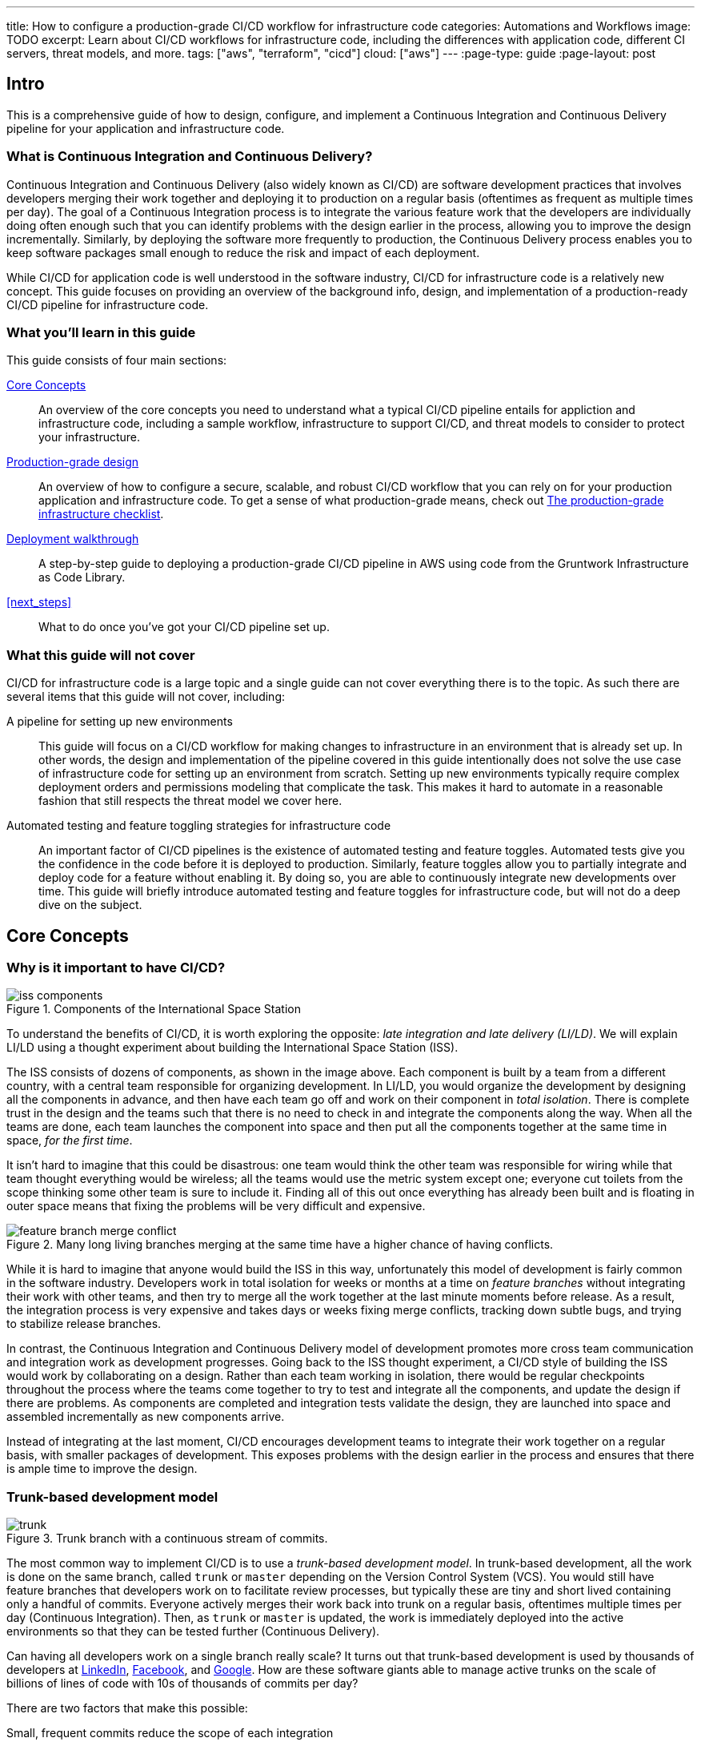 ---
title: How to configure a production-grade CI/CD workflow for infrastructure code
categories: Automations and Workflows
image: TODO
excerpt: Learn about CI/CD workflows for infrastructure code, including the differences with application code, different CI servers, threat models, and more.
tags: ["aws", "terraform", "cicd"]
cloud: ["aws"]
---
:page-type: guide
:page-layout: post

:toc:
:toc-placement!:

// GitHub specific settings. See https://gist.github.com/dcode/0cfbf2699a1fe9b46ff04c41721dda74 for details.
ifdef::env-github[]
:tip-caption: :bulb:
:note-caption: :information_source:
:important-caption: :heavy_exclamation_mark:
:caution-caption: :fire:
:warning-caption: :warning:
toc::[]
endif::[]

== Intro

This is a comprehensive guide of how to design, configure, and implement a Continuous Integration and
Continuous Delivery pipeline for your application and infrastructure code.

=== What is Continuous Integration and Continuous Delivery?

Continuous Integration and Continuous Delivery (also widely known as CI/CD) are software development practices that
involves developers merging their work together and deploying it to production on a regular basis (oftentimes as
frequent as multiple times per day). The goal of a Continuous Integration process is to integrate the various feature
work that the developers are individually doing often enough such that you can identify problems with the design earlier
in the process, allowing you to improve the design incrementally. Similarly, by deploying the software more frequently
to production, the Continuous Delivery process enables you to keep software packages small enough to reduce the risk and
impact of each deployment.

While CI/CD for application code is well understood in the software industry, CI/CD for infrastructure code is a
relatively new concept. This guide focuses on providing an overview of the background info, design, and implementation
of a production-ready CI/CD pipeline for infrastructure code.


=== What you'll learn in this guide

This guide consists of four main sections:

<<core_concepts>>::
  An overview of the core concepts you need to understand what a typical CI/CD pipeline entails for appliction and
  infrastructure code, including a sample workflow, infrastructure to support CI/CD, and threat models to consider to
  protect your infrastructure.

<<production_grade_design>>::
  An overview of how to configure a secure, scalable, and robust CI/CD workflow that you can rely on for your
  production application and infrastructure code. To get a sense of what production-grade means, check out
  link:/guides/foundations/how-to-use-gruntwork-infrastructure-as-code-library#production_grade_infra_checklist[The production-grade infrastructure checklist].

<<deployment_walkthrough>>::
  A step-by-step guide to deploying a production-grade CI/CD pipeline in AWS using code from the Gruntwork
  Infrastructure as Code Library.

<<next_steps>>::
  What to do once you've got your CI/CD pipeline set up.


=== What this guide will not cover

CI/CD for infrastructure code is a large topic and a single guide can not cover everything there is to the topic. As
such there are several items that this guide will not cover, including:

A pipeline for setting up new environments::
  This guide will focus on a CI/CD workflow for making changes to infrastructure in an environment that is already set
  up. In other words, the design and implementation of the pipeline covered in this guide intentionally does not solve
  the use case of infrastructure code for setting up an environment from scratch. Setting up new environments typically
  require complex deployment orders and permissions modeling that complicate the task. This makes it hard to automate in
  a reasonable fashion that still respects the threat model we cover here.

Automated testing and feature toggling strategies for infrastructure code::
  An important factor of CI/CD pipelines is the existence of automated testing and feature toggles. Automated tests give
  you the confidence in the code before it is deployed to production. Similarly, feature toggles allow you to partially
  integrate and deploy code for a feature without enabling it. By doing so, you are able to continuously integrate
  new developments over time. This guide will briefly introduce automated testing and feature toggles for
  infrastructure code, but will not do a deep dive on the subject.


[[core_concepts]]
== Core Concepts

[[why_is_it_important_to_have_cicd]]
=== Why is it important to have CI/CD?

.Components of the International Space Station
image::/assets/img/guides/infrastructure-cicd-pipeline/iss-components.png[]

To understand the benefits of CI/CD, it is worth exploring the opposite: _late integration and late delivery (LI/LD)_.
We will explain LI/LD using a thought experiment about building the International Space Station (ISS).

The ISS consists of dozens of components, as shown in the image above. Each component is built by a team from a
different country, with a central team responsible for organizing development. In LI/LD,
you would organize the development by designing all the components in advance, and then have each team go
off and work on their component in _total isolation_. There is complete trust in the design and the teams such that
there is no need to check in and integrate the components along the way. When all the teams are done, each team launches
the component into space and then put all the components together at the same time in space, _for the first time_.

It isn't hard to imagine that this could be disastrous: one team would think the other team was responsible for wiring
while that team thought everything would be wireless; all the teams would use the metric system except one; everyone cut
toilets from the scope thinking some other team is sure to include it. Finding all of this out once everything has
already been built and is floating in outer space means that fixing the problems will be very difficult and expensive.

.Many long living branches merging at the same time have a higher chance of having conflicts.
image::/assets/img/guides/infrastructure-cicd-pipeline/feature-branch-merge-conflict.png[]

While it is hard to imagine that anyone would build the ISS in this way, unfortunately this model of development is
fairly common in the software industry. Developers work in total isolation for weeks or months at a time on _feature
branches_ without integrating their work with other teams, and then try to merge all the work together at the last
minute moments before release. As a result, the integration process is very expensive and takes days or weeks fixing merge
conflicts, tracking down subtle bugs, and trying to stabilize release branches.

In contrast, the Continuous Integration and Continuous Delivery model of development promotes more cross team
communication and integration work as development progresses. Going back to the ISS thought experiment, a CI/CD style of
building the ISS would work by collaborating on a design. Rather than each team working in isolation, there
would be regular checkpoints throughout the process where the teams come together to try to test and integrate all the
components, and update the design if there are problems. As components are completed and integration tests validate the
design, they are launched into space and assembled incrementally as new components arrive.

Instead of integrating at the last moment, CI/CD encourages development teams to integrate their work together on a
regular basis, with smaller packages of development. This exposes problems with the design earlier in the process and
ensures that there is ample time to improve the design.


[[trunk_based_development_model]]
=== Trunk-based development model

.Trunk branch with a continuous stream of commits.
image::/assets/img/guides/infrastructure-cicd-pipeline/trunk.png[]

The most common way to implement CI/CD is to use a _trunk-based development model_. In trunk-based development, all the
work is done on the same branch, called `trunk` or `master` depending on the Version Control System (VCS). You would
still have feature branches that developers work on to facilitate review processes, but typically these are tiny and
short lived containing only a handful of commits. Everyone actively merges their work back into trunk on a regular
basis, oftentimes multiple times per day (Continuous Integration). Then, as `trunk` or `master` is updated, the work is
immediately deployed into the active environments so that they can be tested further (Continuous Delivery).

Can having all developers work on a single branch really scale? It turns out that trunk-based development is used by
thousands of developers at https://www.wired.com/2013/04/linkedin-software-revolution/[LinkedIn],
https://paulhammant.com/2013/03/13/facebook-tbd-take-2/[Facebook], and
https://www.youtube.com/watch?v=W71BTkUbdqE[Google]. How are these software giants able to manage active trunks on the
scale of billions of lines of code with 10s of thousands of commits per day?

There are two factors that make this possible:

Small, frequent commits reduce the scope of each integration::
  It turns out that if you integrating small amounts of code on a regular basis, the number of conflicts that arise is
  also fairly small. Instead of having big, monolithic merge conflicts, each conflict that arises will be in a tiny
  portion of the work being integrated. In fact, these conflicts can be viewed as helpful as it is a sign that there is
  a design flaw. These integration challenges are part and parcel to distributed software development projects. You'll have to deal with conflicts no matter what, and it is going
  to be easier to deal with conflicts that arise from one or two days of work than with conflicts that represents months
  of work.

Automated testing::
  When frequent development happens on `trunk`/`master`, naturally it can make the branch unstable. A broken
  `trunk`/`master` is something you want to avoid at all costs in trunk-based development as it could block all
  development. To prevent this, it is important to have a self-testing build with a solid automated testing suite. A
  self-testing build is a fully automated build process that is triggered on any work being committed to the repository.
  The associated test suite should be complete enough that when they pass, you can be confident the code is stable.
  Typically code is only merged into the trunk when the self-testing build passes.


[[sample_cicd_workflows]]
=== Sample CI/CD workflows

Now that we have gone over what, why, and how CI/CD works, let's take a look at a more concrete example walking through
the workflow with application code, and then with infrastructure code.

- <<cicd_for_application_code>>
- <<cicd_for_infrastructure_code>>

[[cicd_for_application_code]]
==== CI/CD for application code

Before diving into what a CI/CD workflow for infrastructure code might look like, let's first start by going over a
typical workflow of taking application code (e.g, a Ruby on Rails or Java/Spring app) from development to production.
CI/CD workflows for application code are reasonably well understood in the DevOps industry, so you may be
familiar with parts of it.

For the purposes of illustrating this workflow, we will assume the following:

- The application code lives in version control.
- We are using a trunk-based development model.
- The application has already been in development for a while and there is a version running in production.

The following list covers the steps of a typical CI/CD workflow for application code. You can refer to the section
https://blog.gruntwork.io/how-to-use-terraform-as-a-team-251bc1104973#1bff[A workflow for deploying application code]
from our blog post **How to use Terraform as a team** for more details.

Clone a copy of the source code and create a new branch::
  Since the code lives in version control, you want to ensure that a version of the code exists locally so that you can
  start to make changes. As such typically the first step in making changes to the code base is to make a local clone of
  the repository. It is also important to start by making a new branch of the code so that it can be pushed back to the
  repository without worrying about breaking the main line of code (trunk) that everyone is working off of.

Run the code locally::
  Once you have a local copy, it's a good practice to sanity check the local copy before making any changes
  to it. You want to ensure that you are starting from a clean slate to avoid conflicting an existing bug that breaks
  the code with something that you introduced during development. If any issues have slipped through the cracks and were
  merged to master, you want to know those before starting on your implementation.

Make code changes::
  Now that you have a working local copy, you can start to make changes to the code. This process is done iteratively,
  while checking for validity of the changes along the way with manual or automated testing. Since all the testing is
  local, the feedback cycle for development should be short. That is, you should be getting immediate feedback whether
  or not the code changes work as you iterate.

Submit changes for review::
  Once the code implementation is done and the testing passes, the next step is to submit it for review. Not everything
  can be checked through automated testing (e.g general code design and readability, or potential performance issues on
  larger data sets), and since the cost of broken code making it into trunk is high in continuous integration (as it can
  stop development for the entire team), most workflows include a code review process to minimize the chances of
  breakage during integration.

Run automated tests::
  To help with code review, you should also set up a CI server (such as Jenkins or CircleCI) with commit hooks that
  automatically trigger automated testing of any branch that is submitted for review. Running the automated
  tests in this fashion not only ensures that the code passes all the tests, but also verifies that it runs on multiple
  platforms and not just on the developer's local workstation.

Merge and release::
  Once the code passes automated checks and goes through the review process, it is ready to be integrated into the
  trunk. At this point, you have done the best you could to ensure the code won't break the current trunk and additional
  checks are likely to hit diminishing returns. Once you merge the code into trunk, you will also want to generate a
  release artifact that can be deployed. Depending on how the code is packaged and deployed, this could be anything from
  a new Docker image, a new virtual machine image, a `.jar` file, or `.tar` source archive. Typically the packaging process is
  automated by a CI server in reaction to a new git tag.

Deploy::
  Continuous deployment (CD) is the final stage of the CI/CD workflow. There are a number
  of deployment strategies you can take to safely roll out the changes (e.g canary, blue/green, rolling, etc), but
  almost all pipelines have a concept of promoting arifacts across environments. That is, you want to deploy the release
  artifact to a pre-production environment first, do some automated and/or manual checks, before moving on to deploying
  the artifact to production. Importantly, this should happen automatically. That is, deployments
  to pre-production and automated testing against the pre-production environment should happen when the release tag and
  artifact is created. The only manual step you might have in the process is to hold for approval before promoting the
  artifact to production, depending on how confident you are in your automated tests.


One thing to note here is that this process typically happens in short cycles. You want to set up your cycle and servers
so that all the steps in this process can happen multiple times per day. A key factor of continuous integration is to
keep the code packages small so that you are integrating small change sets to avoid an expensive and painful integration
process.

Also note the amount of automated testing throughout the entire process. These testing cycles are put in place to ensure
that you can have confidence in the code you implemented for merging into trunk. The last thing you want is to merge and
integrate a change that breaks the main branch such that all development comes to a halt. Automated testing allows you
to run thousands of various checks in a short amount of time.

These factors are important to consider when taking a look at CI/CD for infrastructure code, where you can't have local
environments.


[[cicd_for_infrastructure_code]]
=== CI/CD for infrastructure code

Now let's take a look at what the workflow for infrastructure code (Terraform, Ansible, Chef, Puppet, Packer, Docker,
etc) might look like. Since infrastructure code is software just like application code, ideally we would want to use the
similar, or even the same pipeline. However, there are important differences with infrastructure code that makes it
difficult to use the exact same pipeline as application code:

- *There is no rollback in infrastructure code*. With application code, oftentimes you will be able to roll back to a
  previous change to undo any bugs you might have introduced. With infrastructure code, a bug might destroy your entire
  database with no undo. This means that deploying infrastructure code requires a lot more care than application code.

- *The existence of out-of-band changes and conflicts stemming from it*. With application code, it is much harder to make
  out-of-band changes than with infrastructure code. You have login to a server, manually update the code, rebuild the
  code, and restart the services. It is probably going to be much easier for the developer to rely on the process to
  make these changes as a lot of the tedious steps (such as building the code) is automated. On the other hand, with
  infrastructure code, you can easily make changes to the infrastructure through the UI. For instance, you can add, modify, or delete
  infrastructure with a few clicks in the AWS UI. The problem with out-of-band changes is that it cause configuration
  drift and leads to complicated bugs.

- *There is only one environment for the code*. Unlike with application code where you can easily have many copies of the
  code running at the same time, having duplicate environments of infrastructure code is very expensive. It is expensive
  as is having additional copies of your infrastructure for dev, stage, and prod, imagine having three copies of that
  triplet for infrastructure (e.g `infra-dev-dev`, `infra-dev-stage`, `infra-dev-prod` and so on). This not only makes
  testing the infrastructure code hard, but also limits branching strategies: you don't want any long lived branches,
  and you don't want to deploy any infrastructure from feature branches to avoid state conflicts.

With these differences in mind, let's discuss what the workflow for infrastructure code looks like.

[[repository_organization]]
==== Repository organization

Just like with application code, it is important to use version control for infrastructure code. Version control is
critical for being able to track changes and implementing review processes for your code. However, unlike with
application code, you will typically want at least two separate version control repositories for your infrastructure
code: one for infrastructure modules (typically called `infrastructure-modules` or just `modules`), and one for your live
environment configuration (typically called `infrastructure-live` or just `live`).

modules::
  This repository should contain reusable infrastructure code to deploy common components of your infrastructure. Think
  of this repo as the "blueprints" that define the way your company configures infrastructure. For example, you might
  define an infrastructure module for deploying RDS databases.

live::
  This repository should contain the live configuration of your infrastructure for each of your environments. If
  `modules` contain "blueprints" then this repo contain the "houses" that were built using the "blueprints." For
  example, you might define an environment that contains multiple RDS databases, each configured with different
  parameter options (e.g name, server size, disk configuration, etc).

Since the nature of the release artifacts for the two repositories are different, naturally the CI/CD pipeline for the
repositories will also be different.

For `modules`, artifacts will be versioned, immutable snapshots of the code that you can consume in the `live`
configuration. The versioned artifacts ensure that you get a known configuration that won't change overtime (unless you
request a different version). This helps facilitate consistent roll out of the particular infrastructure component
across multiple environments.

In contrast, for `live`, there is generally no release artifact. Instead, you would apply the code to the cloud to mark
a "release." Unlike with `modules`, the `live` code is a reflection of the actual infrastructure that is deployed. As
such, it is important that the code is regularly applied so that it closely matches reality. We call this _The Golden
Rule of Terraform_:

  The master branch of the live repository should be a 1:1 representation of what's actually deployed in production.

Let's break this sentence down, starting at the end and working our way back:

"... what's actually deployed"::
  The only way to ensure that the infrastructure code in the `live` repository is an up-to-date representation of what's
  actually deployed is to never make out-of-bound changes. As discussed in the previous section, out-of-bound changes
  are sources of subtle bugs and undesirable actions in infrastructure code. If you get into a habit of making
  out-of-bound changes, your infrastructure code will constantly need to make large amounts of changes to resolve the
  configuration drift. This not only voids many of the benefits of managing your infrastructure as code (e.g
  reproducibility), it can also be a source of distrust in the code base. Note that the flip side is true as well: you
  want to ensure that the code is continuously applied so that the code doesn't move too far ahead of the existing
  infrastructure.

"... a 1:1 representation ..."::
  Keeping track of the infrastructure that has been deployed is a critical part of Site Reliability Engineering. If you
  are not aware of all the environments that have been deployed, it is not only hard to make sense of any of the
  monitoring alarms and metrics, it can also be a source of frustration when you need to debug an issue. Ensuring that
  all the configuration for the environments are captured as code and live in your `live` repository provides an easy
  and obvious way to know what has been deployed and the exact configuration in which the deployment happened. This not
  only means avoiding out-of-bound changes, but also avoiding tooling where the configurations reside outside the live
  codebase (e.g using Terraform workspaces).

"The master branch ..."::
  You should only deploy your infrastructure from a single branch. This relates to the challenge of being able to only
  have a single environment for the code. Since you can't have multiple deployed environments of the code, it becomes
  hard to manage the shared infrastructure state across multiple copies of the code. This is most obvious with
  Terraform and it's state tracking. Given the cost of spinning up multiple copies of your entire infrastructure, you
  are typically forced to only maintain a single environment for your infrastructure code that everyone shares. This
  means that applying the infrastructure from separate branches is the same as making out-of-band changes, because the
  view is not unified. That is, terraform can only get the full view of the infrastructure if it merges all the changes
  from the active branch together. In this fragmented view, there is a high likelihood that applying the infrastructure
  in one branch can undo (as in, delete the infrastructure) the work of another branch because the configuration doesn't
  include it. To avoid this, you need to have a single source of truth that is consistent. In trunk-based development,
  that is the `master` branch.

With these two repository structures in mind, let's take a look at what the CI/CD workflow looks like for each.

- <<cicd_for_infrastructure_modules>>
- <<cicd_for_live_infrastructure>>

[[cicd_for_infrastructure_modules]]
==== CI/CD for infrastructure modules

The CI/CD process for infrastructure modules closely aligns with that of application code. Since infrastructure modules do
not track live infrastructure, you can deploy a sandbox environment containing just the components that are being
developed for testing purposes. Additionally, you can release the code without rolling it out to the different
environments. Since each release is immutable, you can guarantee that if an environment is pointing to one version of
the code, it will still get the same code even after new versions are released. This allows you to roll out the module
changes in stages across your dev, stage, and prod application environments. This makes it considerably easy to design
and implement automated testing around it, as well as continuously deploy the code in a safe manner.

Given that, let's look at the stages in detail:

Clone a copy of the source code and create a new branch::
  Just like with application code, you will want to make sure you do your work in a different branch to trunk to keep
  the trunk stable.

Run the code locally::
  Unlike with application code, you can't have a local environment for your infrastructure code, even at the module
  level. For example, you can't deploy an AWS Auto Scaling Group to your laptop. This means that running a local
  environment in total isolation is not feasible. Looking at the plan is also insufficient as the local plan does not
  capture all the constraints of the AWS API (e.g maximum number of characters for an ECS service namme). The only way
  to fully test Terraform code is to actually deploy real infrastructure against a real AWS account. This is typically
  done in a sandbox AWS account where infrastructure developers have full permissions to freely spin up new
  environments of the infrastructure component. By having each developer spin up their own test infrastructure using the
  module, you can ensure that the developers won't conflict with each other when testing their code.

Make code changes::
  Once you have a test environment, you can iterate on your changes by continuously applying the code to the test
  environment. Just like with application code, you will want to make the changes by checking for validity with manual
  or automated testing. Automated testing is more complicated with infrastructure code as you need to deploy real
  infrastructure. Refer to the <<infrastructure_automated_testing>> section to learn more about various testing
  strategies for infrastructure code.

Submit changes for review::
  Just like with application code, a code review process can help to prevent bugs and design issues before changes make their way into trunk. This
  is even more important with infrastructure code where the amount of testing you can do is limited.

Run automated tests::
  To the extent that it is possible, you should design and write automated tests that you can run on your infrastructure
  code, and you should hook up your repository to a CI server so that the automated tests run on every commit. At the
  bare minimum, you should be running some form of linting (a la https://github.com/terraform-linters/tflint/[tflint]) and/or static analysis on the infrastructure code. If the platform supports
  it, you should also do a dry run of the infrastructure code (e.g `terraform plan`). While they are more useful with
  live infrastructure, typically you can use the `plan` for infrastructure modules to do quick sanity checks of your
  looping or conditional logic. That is, you can check if terraform will plan to create the exact number of resources
  that you requested through the inputs. However, the best case scenario is to have a suite of automated tests that will
  deploy the infrastructure, validate it, and destroy it at the end using a tool such as
  https://github.com/gruntwork-io/terratest[Terratest]. Refer to the <<infrastructure_automated_testing>> section to
  learn more about various testing strategies for infrastructure code.

Merge and release::
  After the code has been reviewed and the automated checks pass, you can merge the code into trunk and be prepared for
  release. For infrastructure modules, releasing the code only involves tagging the specific version of the code with a
  human friendly name (e.g https://semver.org[semantic versioning]). With application code, you might have to package
  the code into a release artifact (e.g `.jar` file, Docker container, virtual machine image, etc) but with
  infrastructure code, they are usually pulled directly from the repository at runtime. In this case, the specific tag
  of the source code is the immutable, versioned artifact that will be deployed.

Deploy::
  Once the infrastructure module is released, you will want to deploy the code to your environments. With application
  code, you might immediately deploy the artifact. However, with infrastructure code, you will want to stage the
  releases and roll out in a more controlled fashion. Since you have limited capabilities of automate testing, and with
  no ability to roll back and with deep consequences for bugs in the infrastructure code, it is important to have a few
  more checks in the deployment process. As such, typically the CI/CD workflow for infrastructure modules stop short of
  deploying it to the live environment, and instead you have a separate CI/CD workflow that is triggered by manually
  updating the code in the live environment, which we will cover in the next section.


In summary, here are the key differences with infrastructure modules when compared to application code:

- Infrastructure code doesn't have a local environment. You need to deploy real infrastructure even to manually test the
  code. This requires more coordination to avoid developers stepping on each others' toes.

- The amount of automated testing you can do with infrastructure code is limited. It is very rare to have enough testing
  to build enough confidence to automatically deploy your infrastructure code, although you can get close with
  deployment testing in sandbox environments.

- There are no release artifacts to bundle or build with infrastructure modules.

- Deploying infrastructure modules involves updating the code in the `live` repository, and is typically a completely
  separate workflow.


Given the relative similarity to CI/CD for application code, you can apply all the patterns from application code to
infrastructure modules. The rest of this guide will focus on CI/CD for live infrastructure.

[[cicd_for_live_infrastructure]]
==== CI/CD for live infrastructure

With the infrastructure modules pipeline, you get a CI/CD workflow that ends with immutable, versioned artifacts of well
tested infrastructure modules to deploy individual components. However, unless you are building an Infrastructure as
Code library that is consumed by other teams (e.g like Gruntwork), the modules have to be deployed and rolled out to
your live infrastructure. This is done by making changes to the `live` repo and deploying those changes with the
specific IaC tool (e.g `terraform apply`).

However, since the `live` repo tracks live infrastructure environments, the CI/CD pipeline typically looks vastly
different from what you had with application code and infrastructure modules, although the basic flow of steps is the
same. Here is what it might look like:

Clone a copy of the source code and create a new branch::
  Since we are still using a trunk-based model even for the `live` repo, there is no difference in the branching
  strategy. You should still cut a development branch where you make the live configuration changes.

Run the code locally::
  This is where there is a major difference between the live infrastructure repo and the infrastructure modules repo.
  With the infrastructure modules, you were typically working with infrastructure code to deploy a component in
  isolation. This means that you could deploy that infrastructure in an isolated sandbox environment, provided that all
  the dependencies were deployed together with it. However, with the live infrastructure config, the code reflects and
  represents the live infrastructure (remember the _Golden Rule of Terraform_). This means that the only way to run the
  code is either a dry run (`terraform plan`) or to deploy it (`terraform apply`). With that said, a good sanity check
  of the live config is to do a dry run on the cleanly checked out code to verify that the configuration hasn't drifted.
  By starting from a clean slate where there is no planned changes from the current infrastructure code, it makes it
  easier to review and test your changes by focusing only on the planned changes coming out of your updated code.

Make code changes::
  Once you verify that you are starting off of a clean slate, you can start to make changes to the live configuration.
  With the other two kinds of code we covered, the code changes happened in an iterative fashion with frequent testing
  to validate the changes. You can do a similar kind of workflow here, although you will be limited to the basic sanity
  checks offered by static analysis and the dry run. While this vastly limits the amount of testing you can do with the
  configuration, the changes you need to make to the live config are typically minimal (unless you are deploying a
  completely new environment). Oftentimes the changes involved are version bumps of the underlying infrastructure
  modules. Since all the testing and developmental hard work has already been done in the infrastructure modules, most
  of the time there isn't much need for iteration, other than to possibly go back to the infrastructure modules to fix a
  bug you found in the `plan`.

Dev before Stage before Prod::
  This isn't a step in the CI/CD pipeline, but you will want to fully roll out your changes to your preproduction
  environments (dev and stage) before rolling out to prod. You will want to avoid updating all your environments at
  once. You can only test the changes by applying to an existing, live environment, and you would not want to be testing
  new code on production for the first time. Always make your changes and roll out to your preproduction environments in
  full before making the changes  to stage and prod. This might mean repeating the whole process from step 1 three
  times. While tedious, in practice you will move a lot faster as you will very rarely encounter issues by the time the
  code makes it to production.

Submit changes for review::
  Once all the configuration changes have been made and you have sanity checked the plan, you will want to submit the
  code for review. Reviewing the live infrastructure config is no different than reviewing infrastructure code or
  application code. However, there is more weight and importance in the review process here as merging this code will
  update the live infrastructure.

Run plan automatically::
  As mentioned above, there is very little automated testing you can do with the live config. As such, the only form of
  automation you can add to the review process is to do a dry run of the infrastructure and make it available so that
  the reviewer can take a look.

Merge and deploy::
  Once the code has been reviewed and the plan makes sense, it is time to merge and deploy the change. Given the _Golden
  Rule of Terraform_, where the master should be a 1:1 representation of what is actually deployed, the live
  configuration typically does not have a release process. That is, typically you do not cut a release and artifact the
  code. Instead, you design the CI/CD workflow so that on merge to master the code is immediately scheduled for
  deployment. However, just like with any other code, you can introduce subtle integration bugs in the merge process.
  Just looking at the plan from the feature branch PR is not sufficient to automatically run deploy the configuration
  after merging the code since there is no guarantee that the exact same plan will be produced after the code has merged
  into trunk. This is because other changes not available on your feature branch may have been made in the meantime,
  causing both the infrastructure and code to change. Therefore it is always important to rerun the plan before
  deploying the infrastructure, and having an approval process baked into the CD pipeline itself. That is, your
  automated pipeline should:

    1. Do a dry run (`terraform plan`) from the updated trunk.
    1. Notify that a deployment is scheduled and a plan is available for review.
    1. Wait for manual approval.
    1. Deploy the code only after it has been reviewed for correctness.

In summary, here are the key differences with live infrastructure configurations and the other two kinds of code we have
discussed:

- There is almost no form of automated testing you can implement in the predeployment stage. The only thing you can do
  is perform a dry run and review the plan.

- Similarly, there is no alternative environment where you can test the code manually during development; not even a
  sandbox environment.

- There are no release artifacts or tag with the live code. Everything is deployed immediately after reaching trunk.

Now that we have an idea of what CI/CD pipelines look like, let's take a step back and define a threat model for CI/CD.
This threat model will help us ensure that we implement the necessary security controls in these CI/CD pipelines so that
we cover the common types of attack vectors for this type of workflow.


[[threat_model_of_cicd]]
=== Threat model of CI/CD

To implement a CI/CD pipeline for infrastructure code, it is required that the ultimate entity or system running the
infrastructure code has the permissions to deploy the infrastructure defined by code. Unfortunately, to support
arbitrary CI/CD workflows, it is necessary to grant wide ranging permissions to the target environment. As such, it is
important to consider ways to mitigate potential attacks against the various systems involved in the pipeline to avoid
attackers gaining access to deploy targets, which could be catastrophic in the case of a breach of the production
environment.

Here we define our threat model to explicitly cover what attacks are taken into consideration in the design, as well as
what attacks are __not__ considered. The goal of the threat model is to be realistic about the threats that are
addressable with the tools available. By explicitly focusing attention on more likely and realistic threats, we can
avoid overengineering and compromising the usability of the solution against threats that are unlikely to exist (e.g
a 5 person startup with 100 end users is unlikely to be the subject of a targeted attack by a government agency).

In this design, the following threat assumptions are made:

- Attackers' goals are to gain access to an environment that they do not already have access to. Access to an
  environment includes but is not limited to:
    - The ability to read secrets that grant access to potentially sensitive data (e.g the database in prod
      environment).
    - Full access over all resources to cause damage to the business (e.g ability to delete the database and all its
      backups in prod).

- Attackers can originate from both external and internal sources (in relation to the organization).
- External attacks are limited to those that can get full access to a CI environment, but not the underlying source
  code. Note that __any__ CI/CD solution can likely be compromised if an attacker has access to your source code.
- Internal attackers are limited to those with restricted access to the environments. This means that the threat model
  does not consider highly trusted insiders who abuse their privileges with malicious intent.
  internal ops admin with full access to the prod environment). However, an internal attacker with permissions in the
  dev environment trying to elevate their access to the prod environment is considered.
- Similarly, internal attackers are limited to those with restricted access in the CI environment and git repository. A
  threat where the internal attackers can bypass admin approval in a CI pipeline or can force push deployment branches
  is not considered.
- Internal attackers can have (limited) access to the CI environment and the underlying code of the infrastructure (e.g
  the git repository).

With this threat model in mind, let's take a look at the different CI/CD platforms.


[[cicd_platforms]]
=== CI/CD platforms

Over the years as practices for CI/CD for application code developed many platforms emerged to support CI/CD workflows
triggered from source control. Here we will list out a few of the major CI/CD platforms that exist to support these
workflows. Note that this isn't an exhaustive list, or an endorsement of the platforms that are listed here. The goal of
this section is to give a few examples of existing platforms and solutions, and cover the trade offs that you should
consider when selecting a platform to implement your workflow on. The production grade design that we cover in the guide
is compatible with almost any generic CI/CD platform that you select, but is an alternative to the specialized platforms
for infrastructure code.

In general, CI/CD platforms fit one of two categories: self-hosted or SaaS. Self-hosted CI/CD platforms are designed as
infrastructure that you run in your data center and cloud for managing the infrastructure in your account, while Saas
CI/CD platforms are hosted by the vendor that provides the platform. In most cases, SaaS platforms are preferred to
self-hosted platforms to avoid the overhead of maintaining additional infrastructure to enable developer workflows,
which not only cost money but also time from your operations team to maintain the infrastructure with patches, upgrades,
uptime, etc. However, in certain fields with strict compliance requirements it is unavoidable to have self-hosted CI/CD
platforms due to the threat model and the amount of permissions that are granted to the platform to ensure the software
can be deployed. These fields manage sensitive data that make it hard to entrust third party platforms that are publicly
accessible with the "keys to the kingdom" that hold that data.

Additionally, CI/CD platforms can be further divided into generic platforms for any code, and specialized platforms for
application code or infrastructure code. Depending on your use case, it may be desirable to use a specialized platform
that accelerates the implementation of specific workflows as opposed to configuring a generic platform.

Here are a few examples of well known platforms, the general category that they fit in, major features that the platform
provides, as well as how they mitigate the threat model that we cover:

https://jenkins.io/[Jenkins] (self-hosted, generic)::
  One of the oldest CI/CD platforms, with its history going as far back as 2005 (when it was previously called
  _Hudson_). Jenkins is a popular and generic platform that can be configured to support almost any kind of CI/CD, with
  a wide range of plugins that enhance the experience. However, given the role that it plays in organizations, combined
  with its nature of being a popular, open source platform, it is the target of frequent attacks and vulnerabilities.
  Most vulnerabilities are mitigated by locking down the platform so that it is only internally accessible within a
  corporate network over VPN, as well as by keeping the server, the Jenkins software, and the Jenkins plugins frequently patched. This does mean that you shouldn't
  expose the server externally to implement webhook based workflows, but rather rely on polling to detect changes.
  Jenkins also provides a wide range of fine-grained permissions in its user model that allows you to lock down the
  actions that your internal users can take.

https://circleci.com/[CircleCI] (Saas, generic)::
  CircleCI is a generic SaaS CI/CD platform that is more optimized for application based CI/CD workflows than
  infrastructure CI/CD, although it can be configured to implement infrastructure CI/CD workflows. The strength of
  CircleCI lies in the simplicity of its infrastructure. Being a fully managed Saas platform with first class support
  for a wide range of platforms, it is fairly easy to get up and running on the platform in a matter of minutes.
  However, the downside is that you must be comfortable with using a Saas platform for your CI/CD workflows and having
  it hold your secrets that provide access to your infrastructure. Note that CircleCI employs a respectable security
  model, having passed numerous compliance audits including FedRAMP. They provide a wide variety of features to mitigate
  potential threats, including runtime environment isolation, restricted contexts for finer grained permissions
  modeling, and audit logging to continuously monitor access.

https://about.gitlab.com/[GitLab] (self-hosted and Saas, generic)::
  GitLab is an all comprehensive platform that supports both a self-hosted mode (enterprise) or Saas platform. Since
  GitLab also provides hosting for git repositories, it creates a tight integration between the git workflows and the
  CI/CD workflows that you can implement on the platform. Although GitLab is a generic CI/CD platform that can be
  configured to run any workflow, GitLab also provides specialized workflows for popular infrastructure platforms like
  Kubernetes. Some of its continuous deployment features include first class support for feature toggles, canary
  deployments, and building docker images. While the Saas platform is subject to external attacks, GitLab employs a
  respectable security model with end to end encryption, frequent testing, and compliance audits, in addition to being
  an open source and open core platform that allows for wider inspection and review of its practices. For those that can
  not rely on the Saas platform for CI/CD, you can always run GitLab EE in your own data center.

https://www.runatlantis.io/[Atlantis] (self-hosted, specialized)::
  Atlantis is an open source tool optimized for git based Terraform workflows, with additional support for Terragrunt.
  At its core, the platform will automatically run `terraform plan` on commits and annotate any open Pull Requests with
  the `plan` output. This `plan` is stored in plan file format so that when upon merge, the exact plan is applied using
  `terraform apply`. Note that Atlantis is optimized for this single workflow. That is, it cannot be made to implement
  other workflows, such as building images or running infrastructure tests using terratest. Being a self-hosted
  platform, you can keep your credentials internal to your data center and lock down server level access. However,
  Atlantis requires a public facing endpoint to be available so that it can listen on webhooks from the major VCS
  platforms (GitHub/GitLab/Bitbucket/Azure DevOps). This means that you are relying on the security model of the
  Atlantis platform to ensure that it doesn't accidentally run infrastructure code from unwanted sources with the
  credentials of the platform. To prevent unwanted deployments, you will want to ensure that you are following
  https://www.runatlantis.io/docs/security.html#mitigations[all the security best practices] of the platform.

https://www.hashicorp.com/products/terraform/[Terraform Enterprise and Terraform Cloud] (self-hosted and Saas, specialized)::
  Terraform Cloud (Saas) and Terraform Enterprise (self-hosted) are platforms provided by HashiCorp (the creator of
  Terraform) that are optimized for Terraform workflows. Both services provide a web UI for remotely running `terraform
  plan` and `terraform apply`, and can be integrated with VCS platforms to implement CI/CD workflows that remotely run
  `terraform` in reaction to git. Additionally, Terraform Enterprise in particular provides the ability to manage
  deployment policies and permissions as code. Note that Terraform Cloud and Enterprise are both optimized for running
  `terraform`. That is, they do not support the use of external binaries such as `terragrunt` or `docker`, even when
  called from within `terraform` using a `local-exec` provisioner or external data source. In terms of the threat model,
  Terraform Cloud and Enterprise both implement respectable security practices, including end to end encryption backed
  by HashiCorp Vault, and you have the option to run in your own data center with Terraform Enterprise to lock it down.
  Note that Terraform Enterprise relies on API based integrations with the VCS platforms instead of webhooks, so it is
  not necessary to have a publicly facing service when running in self-hosted mode.


[[production_grade_design]]
== Production-grade design

With all the core concepts out of the way, let's now discuss how to configure a production-grade CI/CD workflow for
infrastructure code, using a platform that looks something like this:

.Architecture of platform for running Terraform/Terragrunt CI/CD workflows.
image::/assets/img/guides/infrastructure-cicd-pipeline/tftg-pipeline-architecture.png[]

.Sequence diagram of running Terraform/Terragrunt CI/CD workflows.
image::/assets/img/guides/infrastructure-cicd-pipeline/tftg-pipeline-sequence-diagram.png[]


[[use_generic_cicd_platforms_as_a_workflow_engine_but_run_infrastructure_deployments_from_within_your_account]]
=== Use generic CI/CD platforms as a workflow engine but run infrastructure deployments from within your account

As we covered in the <<cicd_platforms>> section of the Core Concepts, all CI/CD platforms support some form of
integration with VCS repositories. Additionally, CI/CD platforms are optimized for implementing workflows and pipelines
that react to VCS activities. They all support a way to start executing a pipeline on commits, approval steps in the
pipeline, and a way to report back to the VCS repository by annotating commits with status of a pipeline execution.
With the abundance of CI/CD platforms out there, you are bound to find one that suits your needs. It doesn't matter
which one you use, but be sure to choose one that has enough support for your application code so that you can use the
same platform for both application and infrastructure CI/CD workflows. In addition, we recommend selecting a Saas
based CI/CD platform to avoid the overhead of managing additional infrastructure for the VCS integration and workflow
execution.

However, instead of relying on the CI/CD platform to run infrastructure deployments (e.g calling `terraform apply`), use
a specialized self-hosted deployment platform for running your infrastructure deployments. This can be Terraform
Enterprise if you are only using `terraform`, or Gruntwork's ECS Deploy Runner stack for a more general purpose
platform. In order to support arbitrary infrastructure deployments, it will be inevitable that the system running your
deployments will have de facto admin status to the environments that you are deploying into. As such, it is important
that these systems are locked down. You do not want any third party publicly facing system to hold powerful credentials
to your cloud environments.

This design implements separates out the concerns so that we take full advantage of the strengths of each platform,
while covering the weaknesses: relying on the CI/CD platforms to manage the workflow/pipline, but have it trigger
infrastructure deployments on self-hosted systems that are more locked down. In this model, the CI/CD platforms only
need enough permissions to trigger a deployment, but not necessarily all the permissions required for running a
deployment. Instead, you can have a system that is closed off in your isolated network hold the credentials
necessary to actually run the deployment.


[[use_serverless_platforms_for_infrastructure_deployments]]
=== Use serverless platforms for infrastructure deployments

For running infrastructure deployments, choose a system that makes use of serverless platforms. For example, Gruntwork's
ECS Deploy Runner utilizes ECS Fargate to run the infrastructure code, with AWS Lambda as a frontend to provide a
callable function (driven by the AWS SDK and authorization managed by IAM). By utilizing Fargate and AWS Lambda, we have
a purely serverless architecture where no infrastructure needs to be managed, and IAM credentials are short lived. This
not only helps reduce the overhead of running the system, but it also helps reduce the attack surface (e.g you don't
have to worry about a permanent, externally available server that needs to be constantly patched).


[[use_a_vpc_to_lock_down_infrastructure_deployer]]
=== Use a VPC to lock down infrastructure deployer

Run your infrastructure deployment workloads in a https://aws.amazon.com/vpc/[Virtual Private Cloud (VPC)] to isolate
the workloads in a restricted network topology (see link:/guides/networking/how-to-deploy-production-grade-vpc-aws[How
to deploy a production-grade VPC on AWS] for more information on VPCs). Configure to run all workloads in private
subnets that are not publicly accessible.


[[use_minimal_iam_permissions_for_a_deployment]]
=== Use minimal IAM permissions for a deployment

Avoid having a single system with admin permissions for running a deployment. Instead, deploy specialized versions of
the deployment platforms with varying permissions for handling specific workflows. By separting out the concerns for
each pipeline, you can reduce the blast radius of the damage that can be done with each set of credentials. At a minimum
you should have two versions of the infrastructure deployment system: one for deploying the application code, and which
only has the minimal permissions necessary for deploying that application; and one for deploying infrastructure code,
which has full access to the environments.


[[use_approval_flows]]
=== Use approval flows

It is important that human review is baked into each deployment. As covered in <<cicd_for_infrastructure_code>>, it is
difficult to build an automated test suite that builds enough confidence in your infrastructure code to do the right
thing. This is important, as failed infrastructure deployments could be catastrophic to your business, and there is no
concept of rollback with infrastructure deployment tools. This means that you will almost always want to have some form
of approval workflow for your infrastructure CI/CD pipeline so that you can review what is about to be deployed. Most
generic CI/CD platforms support approval workflows. For example, CircleCI supports
https://circleci.com/docs/2.0/workflows/#holding-a-workflow-for-a-manual-approval[approval steps in its workflow
engine], in addition to https://circleci.com/docs/2.0/contexts/#restricting-a-context[restricted contexts] to limit who
can approve the workflow.


[[lock_down_vcs_systems]]
=== Lock down VCS systems

It is a good practice to define and store the deployment pipeline as code in the same repo that it is used. For example,
you should define the CI/CD deployment pipeline for your infrastructure code in the `modules` and `live` repositories.
However, this means that anyone with access to those repositories are free to modify the pipeline, __even on feature
branches__. This can be exploited to skip any approval process you have defined in the pipeline by creating a new branch
that overwrites the pipeline configuration.

This is not a concern if only admin users had access to the infrastructure code. Typically, however, many operations
teams want contributions to the infrastruture code from developers as well, and having any developer have the ability to
deploy arbitrary infrastructure to production without any review can be undesirable. To mitigate these concerns, you
should lock down your VCS systems:

Only deploy from protected branches::
  In most git hosting platforms, there is a concept of protected branches (see
  https://help.github.com/en/github/administering-a-repository/about-protected-branches[GitHub docs] for example).
  Protected branches allow you to implement policies for controlling what code can be merged in. For most platforms, you
  can protect a branch such that: (a) it can never be force pushed, (b) it can never be merged to or commit to from the
  cli, (c) merges require status checks to pass, (d) merges require approval from N reviewers. By only building CI
  pipelines from protected branches, you can add checks and balances to ensure review of potentially harmful
  infrastructure actions.

Consider a forking based workflow for pull requests::
  When exposing your repository to a wider audience for contribution, you can consider implemmenting a forking based
  workflow. In this model, you only allow your trusted admins to have access to the main infrastructure repo, but anyone
  on the team can read and fork the code. When non-admins want to implement changes, instead of branching from the repo,
  they will fork the repo, implement changes on their fork, and then open a PR from the fork. The advantage of this
  approach is that many CI platforms do not automatically run builds from a fork for security reasons. Instead, admins
  manually trigger a build by pushing the forked branch to an internal branch. While this is an inconvenience to devs as
  you won't automatically see the `plan`, it prevents unwanted access to secrets by modifying the CI pipeline to log
  internal environment variables or show infrastructure secrets using external data sources.


[[summary_of_mitigations]]
=== Summary of mitigations

With this production design in mind, let's take a look at how each of the design decisions address the concerns of the
threat model:

Minimal access to target environments::
  All the infrastructure is deployed from within the accounts using a serverless platform. This means that attackers
  that gain access to the underlying AWS secrets used by the CI environments will at most have the ability to run
  deployments against a predefined set of code. This means that external attackers who do not have access to the source
  code will at most be able to: (a) deploy code that has already been deployed before, (b) see the plan of the
  infrastructure between two points of time. They will not be able to write arbitrary infrastructure code to read DB
  secrets, for example. It is important to note that the IAM policies are set up such that the IAM user for CI only has
  access to trigger predefined events. They do not have access to arbitrarily invoke the ECS task, as that could
  potentially expose arbitrary deployments by modifying the command property (e.g use command to `echo` some
  infrastructure code and run `terraform`).
    - Note that there is still risk of rolling back the existing infrastructure by attempting to deploy a previous
      version. See below for potential ways to mitigate this type of attack.
    - Similarly, this alone does not mitigate threats from internal attackers who have access to the source code, as a
      potential attacker with access to the source code can write arbitrary code to destroy or lookup arbitrary
      infrastructure in the target environment. See below for potential ways to mitigate this type of attack.

Minimal options for deployment::
  The Lambda function exposes a minimal interface for triggering deployments. Attackers will only be able to trigger a
  deployment against a known repo and known git refs (branches, tags, etc). To further limit the scope, the lambda
  function can be restricted to only allow references to repositories that matches a predefined regular expression.
  Terraform Enterprise exposes similar configuration parameters to restrict what deployments can be triggered. This
  prevents attackers from creating an open source repo with malicious code that they subsequently deploy by pointing the
  deploy runner to it.

Restricted refs for `apply`::
  Since many CI systems depend on the pipeline being managed as code in the same repository, internal attackers can
  easily circumvent approval flows by modifying the CI configuration on a test branch. This means that potential
  attackers can run an `apply` to destroy the environment or open backdoors by running infrastructure code from test
  branches without having the code approved. To mitigate this, the Lambda function allows specifying a list of git refs
  (branches, tags, etc) as the source of `apply` and `apply-all`. If you limit the source of `apply` to only protected
  branches (see below), it prevents attackers from having the ability to run `apply` unless it has been reviewed.

CI server does not need access to the source code::
  Since the deployments are being done remotely in separate infrastructure, the actual CI server does not need to clone the
  underlying repository to deploy the infrastructure. This means that you can design your CI pipeline to only have
  access to the webhook events and possibly the change list of files (to know which module to deploy), but not the
  source code itself. This can further decrease the effect of a potential breach of the CI server, as the attacker will
  not have the ability to read or modify the infrastructure code to use the pipeline to their advantage.

These mitigations alone will not prevent all attacks defined in the threat model. For example, an internal
attacker with access to the source code can still do damage to the target environments by merging in code that removes
all the infrastructure resources, thereby destroying all infrastructure when the `apply` command is run. Or, they could
expose secrets by writing infrastructure code that will leak the secrets in the logs via a `local-exec` provisioner.
Note that __any__ CI/CD solution can likely be compromised if an attacker has full access to your source code.

For these types of threats, your best bet is to implement various policies and controls on the source control repository
and build configurations:

<<use_approval_flows>>::
  In addition to providing a moment to pause and inspect the exact infrastructure changes that are about to be deployed,
  approval workflows in the CI server can mitigate attacks such that attackers will need enough privileges on the CI
  server to approve builds in order to actually modify infrastructure. This can mitigate potential attacks where the
  attacker has access to the CI server to trigger arbitrary builds manually (e.g to run a previous job that is deplying
  an older version to roll back the infrastructure), but not enough access to approve the job. Note that this will not
  mitigate potential threats from internal attackers who have enough permissions to approve builds.

<<lock_down_vcs_systems>>::
  As mentioned in the previous section, it is important that you implement various controls on the VCS repositories.
  Once you implement a CI/CD pipeline, access to source code translates to access to your infrastructure environments,
  so you will want to reflect the same kind of security controls you implement on your environments in your VCS
  repositories.

Avoid logging secrets::
  Our threat model assumes that attackers can get access to the CI servers, which means they will have access to the
  deployment logs. This will include detailed outputs from a `terraform plan` or `apply`. While it is impossible to
  prevent terraform from leaking secrets into the state, it is possible to avoid terraform from logging sensitive
  information. Make use of pgp encryption functions or encrypted environment variables / config files (in the case of
  service deployments) to ensure sensitive data does not show up in the plan output. Additionally, tag sensitive outputs
  with the `sensitive` keyword so that terraform will mask the outputs.


[[deployment_walkthrough]]
== Deployment walkthrough

Let’s now walk through the step-by-step process of how to create a production-grade CI/CD pipeline for your
infrastructure code, fully defined and managed as code, using the Gruntwork Infrastructure as Code Library and CircleCI
as the CI server. Although this guide uses CircleCI, the configuration can be adapted with any CI platform.

We will implement the following workflow for `live` infrastructure:

.CI/CD Pipeline for live infrastructure code.
image::/assets/img/guides/infrastructure-cicd-pipeline/cicd-pipeline-live-repo.png[]


[[pre_requisites]]
=== Pre-requisites

This walkthrough has the following pre-requisites:

Gruntwork Infrastructure as Code Library::
  This guide uses code from the https://gruntwork.io/infrastructure-as-code-library/[Gruntwork Infrastructure as Code Library], as it
  implements most of the production-grade design for you out of the box. Make sure to read
  link:/guides/foundations/how-to-use-gruntwork-infrastructure-as-code-library[How to use the Gruntwork Infrastructure as Code Library].
+
IMPORTANT: You must be a [js-subscribe-cta]#Gruntwork subscriber# to access the Gruntwork Infrastructure as Code Library.

Terraform::
  This guide uses https://www.terraform.io/[Terraform] to define and manage all the infrastructure as code. If you're
  not familiar with Terraform, check out https://blog.gruntwork.io/a-comprehensive-guide-to-terraform-b3d32832baca[A
  Comprehensive Guide to Terraform], https://training.gruntwork.io/p/terraform[A Crash Course on Terraform], and
  link:/guides/foundations/how-to-use-gruntwork-infrastructure-as-code-library[How to Use the Gruntwork Infrastructure as Code Library]

CircleCI::
  This guide uses https://circleci.com/[CircleCI] as the CI platform. Although the approach is compatible with any CI
  platform, a basic understanding of the CircleCI configuration will be useful for translating the configuration format
  to other platforms. You can take a look at https://circleci.com/docs/2.0/getting-started/#section=getting-started[the
  official getting started guide] to get a basic understanding of CircleCI and their configuration format.

AWS accounts::
  This guide deploys infrastructure into one or more AWS accounts. Check out the
  link:/guides/foundations/how-to-configure-production-grade-aws-account-structure[Production Grade AWS Account Structure] guide for instructions.
  You will also need to be able to authenticate to these accounts on the CLI: check out
  https://blog.gruntwork.io/a-comprehensive-guide-to-authenticating-to-aws-on-the-command-line-63656a686799[A Comprehensive Guide to Authenticating to AWS on the Command Line]
  for instructions.

Repository structure::
  This guide assumes your infrastructure code is organized in a manner similar to that covered in the
  https://gruntwork.io/guides/foundations/how-to-use-gruntwork-infrastructure-as-code-library/#using_terraform_modules[Using
  Terraform Modules section of the How to Use the Gruntwork Infrastructure as Code Library] guide. This means that you
  should have two repositories for your infrastructure code, `infrastructure-modules` and `infrastructure-live`. Make
  sure that the `infrastructure-live` repository is locked down as recommended in <<lock_down_vcs_systems>>. This guide
  will assume that `master` is the protected branch where infrastructure is deployed from.

NOTE: This guide will use https://github.com/gruntwork-io/terragrunt[Terragrunt] and its associated file and folder
structure to deploy Terraform modules. Please note that *Terragrunt is NOT required for using Terraform modules from
the Gruntwork Infrastructure as Code Library.* Check out
link:/guides/foundations/how-to-use-gruntwork-infrastructure-as-code-library[How to Use the Gruntwork Infrastructure as Code Library] for instructions
on alternative options, such as how to
link:/guides/foundations/how-to-use-gruntwork-infrastructure-as-code-library#deploy_using_plain_terraform[Deploy using plain Terraform].


=== Deploy a VPC

The first step is to deploy a VPC. Follow the instructions in
link:/guides/networking/how-to-deploy-production-grade-vpc-aws[How to deploy a production-grade VPC on AWS] to use
`module-vpc` to create a VPC setup that looks like this:

.A production-grade VPC setup deployed using module-vpc from the Gruntwork Infrastructure as Code Library
image::/assets/img/guides/vpc/vpc-diagram.png[]

We will use the Mgmt VPC to deploy our infrastructure deployment CD platform, since the infrastructure deployment
platform is a management infrastructure that is designed to deploy to multiple environments.

After following this guide, you should have a `vpc-mgmt` wrapper module in your `infrastructure-modules` repo:

----
infrastructure-modules
  └ networking
    └ vpc-mgmt
      └ main.tf
      └ outputs.tf
      └ variables.tf
----

Here's a snippet of what the code in the `vpc-mgmt` wrapper module looks like:

.infrastructure-modules/networking/vpc-app/main.tf
[source,hcl]
----
module "vpc" {
  # Make sure to replace <VERSION> in this URL with the latest module-vpc release
  source = "git@github.com:gruntwork-io/module-vpc.git//modules/vpc-mgmt?ref=<VERSION>"

  vpc_name         = var.vpc_name
  aws_region       = var.aws_region
  cidr_block       = var.cidr_block
  num_nat_gateways = var.num_nat_gateways
}

# ... (the rest of the code is ommitted) ...
----

You should also have a corresponding live configuration in your `infrastructure-live` repo to deploy the VPC. For
example, for your production environment, there should be a folder called `production` in the `infrastructure-live` repo
that looks as follows:

----
infrastructure-live
  └ production
    └ terragrunt.hcl
    └ us-east-2
      └ prod
        └ networking
          └ vpc-mgmt
            └ terragrunt.hcl
----

Here's a snippet of what the code in the `vpc-mgmt` terragrunt configuration file looks like:

.infrastructure-live/production/us-east-2/prod/networking/vpc-mgmt/terragrunt.hcl
[source,hcl]
----
# Pull in the backend and provider configurations from a root terragrunt.hcl file that you include in each child terragrunt.hcl:
include {
  path = find_in_parent_folders()
}

# Set the source to an immutable released version of the infrastructure module being deployed:
terraform {
  source = "git@github.com/<YOUR_ORG>/infrastructure-modules.git//networking/vpc-mgmt?ref=v0.3.0"
}

# Configure input values for the specific environment being deployed:
inputs = {
  aws_region       = "us-east-2"
  aws_account_id   = "111122223333"
  vpc_name         = "mgmt-prod"
  cidr_block       = "10.0.0.0/16"
  num_nat_gateways = 3
}
----

=== Deploy the ECS Deploy Runner

// TODO: update link to use service catalog so it is publicly visiable
For this guide, we will use
https://github.com/gruntwork-io/module-ci/blob/master/README-Terraform-Terragrunt-Pipeline.adoc[Gruntwork's ECS Deploy
Runner stack] as our infrastructure deployment CD platform. We will deploy the stack in to the private subnet of our
mgmt VPC using the https://github.com/gruntwork-io/module-ci/tree/master/modules/ecs-deploy-runner[ecs-deploy-runner
module] in `module-ci`.

To deploy the ECS Deploy Runner, we will follow three steps:

- <<create_ecr_repo>>
- <<create_docker_image>>
- <<deploy_ecs_deploy_runner_stack>>

[[create_ecr_repo]]
==== Create ECR repo

The ECS Deploy Runner uses an ECS Task to run the infrastructure deployment. In order to run the ECS task, we need a
Docker image that contains all the necessary software for the deployment, as well as an ECR repository to store that
Docker image. We will start by creating the ECR repo.

Create a new module called `ecr-repo` in `infrastructure-modules`:

----
infrastructure-modules
  └ cicd
    └ ecr-repo
      └ main.tf
      └ outputs.tf
      └ variables.tf
  └ networking
    └ vpc-mgmt
      └ main.tf
      └ outputs.tf
      └ variables.tf
----

Inside of `main.tf`, configure the ECR repository:

.infrastructure-modules/cicd/ecr-repo/main.tf
[source,hcl]
----
resource "aws_ecr_repository" "repo" {
  name                 = var.name

  image_scanning_configuration {
    scan_on_push = true
  }
}
----

This defines a new ECR repository with a name configured by an input variable, and indicates that images should be
scanned automatically on push.

Add the corresponding `name` variable to `variables.tf`:

.infrastructure-modules/cicd/ecr-repo/variables.tf
[source,hcl]
----
variable "name" {
  description = "The name of the ECR repository to be created."
  type        = string
}
----

Also make sure that the repository URL is exposed in `outputs.tf`, as we will need it later when deploying the ECS
Deploy Runner:

.infrastructure-modules/cicd/ecr-repo/outputs.tf
[source,hcl]
----
output "url" {
  description = "The Docker URL for the created ECR repository. This can be used as the push URL for containers."
  value       = aws_ecr_repository.repo.repository_url
}
----

At this point, you'll want to test your code. See
link:/guides/foundations/how-to-use-gruntwork-infrastructure-as-code-library#manual_tests_terraform[Manual tests for Terraform code]
and
link:/guides/foundations/how-to-use-gruntwork-infrastructure-as-code-library#automated_tests_terraform[Automated tests for Terraform code]
for instructions.

Once your `ecr-repo` module is working the way you want, submit a pull request, get your changes merged into the
`master` branch, and create a new versioned release by using a Git tag. For example, to create a `v0.5.0` release:

[source,bash]
----
git tag -a "v0.5.0" -m "Added module for creating ECR repositories"
git push --follow-tags
----

Now that we have a module for managing an ECR repo, head over to your `infrastructure-live` repo and add a
`terragrunt.hcl` file for creating the ECR repo for the ECS deploy runner:

----
infrastructure-live
  └ production
    └ terragrunt.hcl
    └ us-east-2
      └ prod
        └ cicd
          └ ecr-repo
            └ terragrunt.hcl
        └ networking
          └ vpc-mgmt
            └ terragrunt.hcl
----

.infrastructure-live/production/us-east-2/prod/cicd/ecr-repo/terragrunt.hcl
[source,hcl]
----
# Pull in the backend and provider configurations from a root terragrunt.hcl file that you include in each child terragrunt.hcl:
include {
  path = find_in_parent_folders()
}

# Set the source to an immutable released version of the infrastructure module being deployed:
terraform {
  source = "git@github.com/<YOUR_ORG>/infrastructure-modules.git//cicd/ecr-repo?ref=v0.5.0"
}

# Configure input values for the specific environment being deployed:
inputs = {
  name = "ecs-deploy-runner"
}
----

And run `terragrunt apply` to deploy the changes:

[source,bash]
----
cd infrastructure-live/production/us-east-2/prod/cicd/ecr-repo
terragrunt apply
----

Make sure to note the repository URL. You can store it in an environment variable for easy reference when building the
Docker image:

[source,bash]
----
cd infrastructure-live/production/us-east-2/prod/cicd/ecr-repo
export ECR_REPO_URL=$(terragrunt output url)
----



[[create_docker_image]]
==== Create Docker Image

Once we have the ECR repository to house Docker images, we need to create the Docker image for the infrastructure
deployer. This Docker image should contain everything you need to deploy your infrastructure, such as `terraform` and
`terragrunt`. In addition, the Docker image should include the
https://github.com/gruntwork-io/module-ci/tree/master/modules/infrastructure-deploy-script[infrastructure-deploy-script].
This is a python script that does the following:

- Clone the repository containing the infrastructure code using git.
- Change the working directory to the desired path passed in the parameters.
- Run `terraform` or `terragrunt` with `plan` or `apply` depending on the passed in parameters, streaming the output to
  `stdout` and `stderr`.
- Exit with the appropriate exit code depending on if the underlying command succeeded or failed.

Create a placeholder module called `ecs-deploy-runner` in `infrastructure-modules`, with a folder `docker` with the
`Dockerfile` for creating the Docker image and the `known_hosts` file. Copy over the `Dockerfile` and `known_hosts` file
from https://github.com/gruntwork-io/module-ci/tree/master/modules/ecs-deploy-runner/docker[module-ci]:

----
infrastructure-modules
  └ cicd
    └ ecs-deploy-runner
      └ docker
        └ Dockerfile
        └ known_hosts
    └ ecr-repo
      └ main.tf
      └ outputs.tf
      └ variables.tf
  └ networking
    └ vpc-mgmt
      └ main.tf
      └ outputs.tf
      └ variables.tf
----

This `Dockerfile` includes various tools and utilities that are necessary for deploying anything from the Gruntwork
Infrastructure as Code Library. You should modify this `Dockerfile` to include additional tools that are necessary for
your environment.

Next, build the Docker image locally:

[source,bash]
----
cd infrastructure-modules/cicd/ecs-deploy-runner/docker
# Make sure you have set the environment variable GITHUB_OAUTH_TOKEN with a GitHub personal access token that has access
# to the Gruntwork repositories
docker build --build-arg GITHUB_OAUTH_TOKEN --tag "$ECR_REPO_URL:v1" .
----

Then, push the Docker image to the ECR repository so that it is available to ECS:

[source,bash]
----
# Authenticate docker so that you can access the ECR Repository
eval "$(aws ecr get-login --region "us-east-2" --no-include-email)"
docker push "$ECR_REPO_URL:v1"
----


[[deploy_ecs_deploy_runner_stack]]
==== Deploy ECS Deploy Runner stack

Once we have the ECR repo with an available Docker image, it is time to configure the ECS task and Lambda function
invoker. We will deploy both using the
https://github.com/gruntwork-io/module-ci/tree/master/modules/ecs-deploy-runner[ecs-deploy-runner module] in
`module-ci`.

Add the Terraform files for the `ecs-deploy-runner` in `infrastructure-modules`:

----
infrastructure-modules
  └ cicd
    └ ecs-deploy-runner
      └ docker
        └ Dockerfile
        └ known_hosts
      └ main.tf
      └ variables.tf
    └ ecr-repo
      └ main.tf
      └ outputs.tf
      └ variables.tf
  └ networking
    └ vpc-mgmt
      └ main.tf
      └ outputs.tf
      └ variables.tf
----

Inside of `main.tf`, configure the ECS Deploy Runner:

.infrastructure-modules/cicd/ecs-deploy-runner/main.tf
[source,hcl]
----
module "ecs_deploy_runner" {
  # Make sure to replace <VERSION> in this URL with the latest module-ci release
  source = "git::git@github.com:gruntwork-io/module-ci.git//modules/ecs-deploy-runner?ref=<VERSION>"

  name            = var.name
  container_image = var.container_image
  vpc_id          = var.vpc_id
  vpc_subnet_ids  = var.private_subnet_ids

  repository                          = var.repository
  ssh_private_key_secrets_manager_arn = var.ssh_private_key_secrets_manager_arn
}

# ---------------------------------------------------------------------------------------------------------------------
# CREATE IAM POLICY WITH PERMISSIONS TO INVOKE THE ECS DEPLOY RUNNER VIA THE LAMBDA FUNCTION AND ATTACH TO USERS
# ---------------------------------------------------------------------------------------------------------------------

module "invoke_policy" {
  # Make sure to replace <VERSION> in this URL with the latest module-ci release
  source = "git::git@github.com:gruntwork-io/module-ci.git//modules/ecs-deploy-runner-invoke-iam-policy?ref=<VERSION>"

  name                                      = "invoke-${var.name}"
  deploy_runner_invoker_lambda_function_arn = module.ecs_deploy_runner.invoker_function_arn
  deploy_runner_ecs_cluster_arn             = module.ecs_deploy_runner.ecs_cluster_arn
  deploy_runner_cloudwatch_log_group_name   = module.ecs_deploy_runner.cloudwatch_log_group_name
}

resource "aws_iam_role_policy_attachment" "attach_invoke_to_roles" {
  for_each   = length(var.iam_roles) > 0 ? { for k in var.iam_roles : k => k } : {}
  role       = each.key
  policy_arn = module.invoke_policy.arn
}


# ---------------------------------------------------------------------------------------------------------------------
# ATTACH FULL ACCESS PERMISSIONS TO REQUESTED SERVICES TO ECS TASK
# ---------------------------------------------------------------------------------------------------------------------

resource "aws_iam_role_policy" "full_access_to_services" {
  count  = length(var.permitted_services) > 0 ? 1 : 0
  name   = "full-access-to-services"
  role   = module.ecs_deploy_runner.ecs_task_iam_role_name
  policy = data.aws_iam_policy_document.full_access_to_services.json
}

data "aws_iam_policy_document" "full_access_to_services" {
  statement {
    actions   = formatlist("%s:*", var.permitted_services)
    resources = ["*"]
    effect    = "Allow"
  }
}
----

This module call does the following:

- Create an ECS cluster that can be used to run ECS Fargate tasks
- Deploy an ECS Task Definition for the provided container image with support for Fargate (`var.container_image`).
- Configure the ECS Task to expose the secrets in the Secrets Manager entry with the ARN
  `var.ssh_private_key_secrets_manager_arn` as environment variables.
- Deploy a Lambda function that is configured to invoke the ECS task to run on Fargate in the provided VPC and subnet
  (`var.vpc_id` and `var.private_subnet_ids`).
  Restrict the interface so that it can only be triggered to deploy code from the configured git repository
  (`var.repository`).
- Grant permissions to invoke the Invoker Lambda function to the given list of IAM users.
- Grant permissions to access the provided AWS services to the ECS Task.

Add the corresponding input variables to `variables.tf`:

.infrastructure-modules/cicd/ecs-deploy-runner/variables.tf
[source,hcl]
----
variable "vpc_id" {
  description = "ID of the VPC where the ECS task and Lambda function should run."
  type        = string
}

variable "private_subnet_ids" {
  description = "List of IDs of private subnets that can be used for running the ECS task and Lambda function."
  type        = list(string)
}

variable "container_image" {
  description = "Docker image (repo and tag) to use for the ECS task. Should contain the infrastructure-deploy-script for the pipeline to work. Refer to the Dockerfile in /modules/ecs-deploy-runner/docker/Dockerfile for a sample container you can use."
  type = object({
    repo = string
    tag  = string
  })
}

variable "repository" {
  description = "Git repository where source code is located."
  type        = string
}

variable "ssh_private_key_secrets_manager_arn" {
  description = "ARN of the AWS Secrets Manager entry to use for sourcing the SSH private key for cloning repositories. Set to null if you are only using public repos."
  type        = string
}

variable "name" {
  description = "Name of this instance of the deploy runner stack. Used to namespace all resources."
  type        = string
  default     = "ecs-deploy-runner"
}

variable "iam_roles" {
  description = "List of AWS IAM roles that should be given access to invoke the deploy runner."
  type        = list(string)
  default     = []
}

variable "permitted_services" {
  description = "A list of AWS services for which the Deploy Runner ECS Task will receive full permissions. For example, to grant the deploy runner access only to EC2 and Amazon Machine Learning, use the value [\"ec2\",\"machinelearning\"]."
  type        = list(string)
  default     = []
}
----

Since all the lookups for the ECS Deploy Runner can be done by name, it is not necessary for this module to expose any
outputs.

Once you test your code and the `ecs-deploy-runner` module is working the way you want, submit a pull request submit a
pull request, get your changes merged into the `master` branch, and create a new versioned release by using a Git tag.

Next, we will want to deploy the stack to the environments. Before deploying, we need to make sure we have a SSH key
pair we can use to access our private repositories:

1. Create a machine user on your version control platform.

1. Create a new SSH key pair on the command line using
`ssh-keygen`:
[source,bash]
----
ssh-keygen -t rsa -b 4096 -C "MACHINE_USER_EMAIL"
----
Make sure to set a different path to store the key (to avoid overwriting any existing key). Also avoid setting a
passphrase on the key.

1. Upload the SSH key pair to the machine user. See the following docs for the major VCS platforms:
* https://help.github.com/en/github/authenticating-to-github/adding-a-new-ssh-key-to-your-github-account[GitHub]
* https://docs.gitlab.com/ee/ssh/README.html#adding-an-ssh-key-to-your-gitlab-account[GitLab]
* https://confluence.atlassian.com/bitbucket/set-up-an-ssh-key-728138079.html#SetupanSSHkey-#installpublickeyStep3.AddthepublickeytoyourBitbucketsettings[BitBucket] (Note: you will need to expand one of the instructions to see the full instructions for adding an SSH key to the machine user account)

1. Create an AWS Secrets Manager entry with the contents of the private key. In the following example, we use the aws
CLI to create the entry in `us-east-2`, sourcing the contents from the SSH private key file `~/.ssh/machine_user`:
[source,bash]
----
cat ~/.ssh/machine_user \
    | xargs -0 aws secretsmanager create-secret --region us-east-2 --name "SSHPrivateKeyForECSDeployRunner" --secret-string
----
When you run this command, you should see a JSON output with metadata about the created secret:
[source,json]
----
{
    "ARN": "arn:aws:secretsmanager:us-east-2:000000000000:secret:SSHPrivateKeyForECSDeployRunner-SOME_RANDOM_STRING",
    "Name": "SSHPrivateKeyForECSDeployRunner",
    "VersionId": "21cda90e-84e0-4976-8914-7954cb6151bd"
}
----

Finally, head over to your `infrastructure-live` repo to deploy the stack to your environments. Add a new
`terragrunt.hcl` file that calls the module. We will use Terragrunt `dependency` blocks to get the outputs of our
dependencies to pass them to the module:

----
infrastructure-live
  └ production
    └ terragrunt.hcl
    └ us-east-2
      └ prod
        └ cicd
          └ ecr-repo
            └ terragrunt.hcl
          └ ecs-deploy-runner
            └ terragrunt.hcl
        └ networking
          └ vpc-mgmt
            └ terragrunt.hcl
----

.infrastructure-live/production/us-east-2/prod/cicd/ecs-deploy-runner/terragrunt.hcl
[source,hcl]
----
# Pull in the backend and provider configurations from a root terragrunt.hcl file that you include in each child terragrunt.hcl:
include {
  path = find_in_parent_folders()
}

# Set the source to an immutable released version of the infrastructure module being deployed:
terraform {
  source = "git@github.com/<YOUR_ORG>/infrastructure-modules.git//cicd/ecr-repo?ref=v0.5.0"
}

# Look up the VPC and ECR repository information using dependency blocks:
dependency "vpc" {
  config_path = "${get_terragrunt_dir()}/../../networking/vpc-mgmt"
}
dependency "ecr" {
  config_path = "${get_terragrunt_dir()}/../ecr-repo"
}

# Configure input values for the specific environment being deployed:
inputs = {
  vpc_id             = dependency.vpc.outputs.vpc_id
  private_subnet_ids = dependency.vpc.outputs.vpc_id

  container_image = {
    repo = dependency.ecr.outputs.url
    tag  = "v1"
  }

  repository = "git@github.com:<YOUR_ORG>/infrastructure-live.git"

  # Set this to the Secrets Manager ARN that was outputted when you created the Secrets Manager entry.
  ssh_private_key_secrets_manager_arn = "ARN_TO_SECRETS_MANAGER_WITH_SSH_PRIVATE_KEY"

  # Set this to the AWS IAM role that your machine user will assume.
  iam_roles = ["allow-auto-deploy-from-other-accounts"]
  # This list should include all the services that you want this ECS deploy runner to manage.
  permitted_services = [
    "iam",
    "s3",
    "lambda",
    "apigateway",
    "dynamodb",
  ]
}
----

And run `terragrunt apply` to deploy the changes:

[source,bash]
----
cd infrastructure-live/production/us-east-2/prod/cicd/ecs-deploy-runner
terragrunt apply
----

Repeat for each environment that you want to support the ECS Deploy Runner stack.

=== Try out the ECS Deploy Runner

At this point, you can see if the ECS Deploy Runner can be used to deploy your infrastructure. To test, use the
https://github.com/gruntwork-io/module-ci/tree/master/modules/infrastructure-deployer[infrastructure-deployer CLI].

To use the `infrastructure-deployer` CLI, use `gruntwork-install` to install a precompiled version for your system:

[source,bash]
----
# Update <VERSION> to the latest version of module-ci
gruntwork-install --binary-name "infrastructure-deployer" --repo "https://github.com/gruntwork-io/module-ci" --tag "<VERSION>"
----

Then, invoke the `infrastructure-deployer` against the `master` branch of your live infrastructure to run a `plan` on
the `vpc-mgmt` module (don't forget to assume the role):

[source,bash]
----
# NOTE: you should assume the IAM role allow-auto-deploy-from-other-accounts before running this step
infrastructure-deployer \
  --aws-region "us-east-2" \
  --ref "master" \
  --binary "terragrunt" \
  --command "plan" \
  --deploy-path "production/us-east-2/prod/networking/vpc-mgmt"
----

If everything is set up correctly, you should see a stream of logs that indicate a `terragrunt plan` running on the
`vpc-mgmt` module.


[[define_pipeline_as_code]]
=== Define pipeline as code

NOTE: This guide will use https://circleci.com/[CircleCI] as the CI server, but *it is NOT required for using the ECS
Deploy Runner stack*. You can configure any other CI server in a similar fashion to invoke deployments against the ECS
Deploy Runner.

Now that we have a working ECS Deploy Runner stack, the final step is to configure our CI/CD pipeline in our CI server
of choice. For this guide, we will configure CircleCI to implement the workflow described at the beginning of this
section.

Create the CircleCI configuration folder in your `infrastructure-live` repo:

----
infrastructure-live
  └ .circleci
    └ config.yml
    └ deploy.sh
    └ install.sh
  └ production
    └ terragrunt.hcl
    └ us-east-2
      └ prod
        └ cicd
          └ ecr-repo
            └ terragrunt.hcl
          └ ecs-deploy-runner
            └ terragrunt.hcl
        └ networking
          └ vpc-mgmt
            └ terragrunt.hcl
----

The scripts `deploy.sh` and `install.sh` are helper scripts to make the CircleCI configuration more readable. Here are
the contents of the scripts:

.infrastructure-live/.circleci/install.sh
[source,bash]
----
#!/bin/bash
#
# Script used by CircleCI to install the necessary helpers for the CI/CD pipeline
#
# Required environment variables:
# - GRUNTWORK_INSTALLER_VERSION : The version of the gruntwork-installer helper utility used to install scripts from the
#                                 Gruntwork IaC Library.
# - MODULE_CI_VERSION : The version of the module-ci repository to use when installing the terraform helpers and
#                       infrastructure-deployer CLI.
# - MODULE_SECURITY_VERSION : The version of the module-security repository to use when installing the aws-auth utility.
#

set -e

function run {
  local -r gruntwork_installer_version="$1"
  local -r module_ci_version="$2"
  local -r module_security_version="$3"

  curl -Ls https://raw.githubusercontent.com/gruntwork-io/gruntwork-installer/master/bootstrap-gruntwork-installer.sh \
    | bash /dev/stdin --version "$gruntwork_installer_version"
  gruntwork-install --repo "https://github.com/gruntwork-io/module-ci" \
    --binary-name "infrastructure-deployer" \
    --tag "$module_ci_version"
  gruntwork-install --repo "https://github.com/gruntwork-io/module-ci" \
    --module-name "terraform-helpers" \
    --tag "$module_ci_version"
  gruntwork-install --repo "https://github.com/gruntwork-io/module-security" \
    --module-name "aws-auth" \
    --tag "$module_security_version"
}

run "${GRUNTWORK_INSTALLER_VERSION}" "${MODULE_CI_VERSION}" "${MODULE_SECURITY_VERSION}"
----

.infrastructure-live/.circleci/deploy.sh
[source,bash]
----
#!/bin/bash
#
# Script used by CircleCI to trigger deployments via the infrastructure-deployer CLI utility.
#
# Required environment variables:
# - REGION : The AWS Region where the ECS Deploy Runner exists.
# - SOURCE_REF : The starting point for identifying all the changes. The diff between SOURCE_REF and REF will be
#                evaluated to determine all the changed files.
# - REF : The end point for identifying all the changes. The diff between SOURCE_REF and REF will be evaluated to
#         determine all the changed files.
# - COMMAND : The command to run. Should be one of plan or apply.
#

set -e

# A function that uses aws-auth to assume the IAM role for invoking the ECS Deploy Runner.
function assume_role_for_environment {
  local -r environment="$1"

  # NOTE: Make sure to set the respective ACCOUNT_ID to the AWS account ID for each of the environments.
  if [[ "$environment" == "production" ]]; then
    aws-auth --role-arn "arn:aws:iam::<PRODUCTION_ACCOUNT_ID>:role/allow-auto-deploy-from-other-accounts
  elif [[ "$environment" == "staging" ]]; then
    aws-auth --role-arn "arn:aws:iam::<STAGING_ACCOUNT_ID>:role/allow-auto-deploy-from-other-accounts
  else
    echo "ERROR: Unknown environment $environment. Can not assume role."
    exit 1
  fi
}

# Function that invoke the ECS Deploy Runner using the infrastructure-deployer CLI. This will also make sure to assume
# the correct IAM role based on the deploy path.
function invoke_infrastructure_deployer {
  local -r region="$1"
  local -r ref="$2"
  local -r command="$3"
  local -r deploy_path="$4"

  local assume_role_exports
  if [[ $deploy_path =~ ^([^/]+)/.+$ ]]; then
    assume_role_exports="$(assume_role_for_environment "${BASH_REMATCH[1]}")"
  else
    echo "ERROR: Could not extract environment from deployment path $deploy_path."
    exit 1
  fi

  (eval "$assume_role_exports" && \
    infrastructure-deployer --aws-region "$region" --ref "$ref" --binary "terragrunt" --command "$command" --deploy-path "$deploy_path")
}

function run {
  local -r region="$1"
  local -r source_ref="$2"
  local -r ref="$3"
  local -r command="$4"

  # We must export the functions so that they can be invoked through xargs
  export -f invoke_infrastructure_deployer
  export -f assume_role_for_environment

  # Use git-updated-folders to find all the terragrunt modules that changed, and pipe that through to the
  # infrastructure-deployer.
  # NOTE: the tee in the middle of the pipeline is used so we can see the detected folders that were updated in the
  # logs. The last step is a check to see if there was any output from the previous command, which will be empty if no
  # modules were updated.
  git-updated-folders --source-ref "$source_ref" --terragrunt \
    | tee /dev/tty \
    | xargs -L1 --no-run-if-empty \
        invoke_infrastructure_deployer "$region" "$ref" "$command"
    |& grep . || echo "No terragrunt modules were updated. Skipping plan."
}

run "${REGION}" "${SOURCE_REF}" "${REF}" "$@"
----

We will call out to these scripts in the CI pipeline to setup our environment for the deployments. With the scripts
defined, let's start building out our CircleCI config. We will start by defining the workflows, which acts as the basis
of our pipeline:

.infrastructure-live/.circleci/config.yml
[source,yaml]
----
version: 2.1

workflows:
  continuous-deploy:
    jobs:
      - plan

      - notify:
          requires:
            - plan
          filters:
            branches:
              only: master

      - hold:
          type: approval
          requires:
            - notify
          filters:
            branches:
              only: master

      - deploy:
          requires:
            - hold
          filters:
            branches:
              only: master
----

Our workflow consists of four steps:

- `plan`: Run `terragrunt plan` on all the files that changed. This is run on commits to all branches.
- `notify`: Notify on slack that there is an approval available for review. This should only run on `master` (our
            deployment branch). The rest of the pipeline will also only be restricted to commits on `master`.
- `hold`: The approval stage. We will hold all deployments for approval after running plan, but before proceeding to
          running `terragrunt apply` so that an admin has a chance to review the exact changes that are about to be
          rolled out.
- `deploy`: Run `terragrunt apply` on all the files that changed. This should only happen after approval.

Next, we will update our config to start defining the jobs. Since all the jobs will have common elements, we will
define a few aliases in the config to reuse common components.

The first is the runtime environment of each job:

.infrastructure-live/.circleci/config.yml
[source,yaml]
----
# Global constants for the jobs. This includes:
# - Using machine executor
# - Tools versions
defaults: &defaults
  machine:
    image: "ubuntu-1604:201903-01"
  environment:
    GRUNTWORK_INSTALLER_VERSION: v0.0.22
    MODULE_CI_VERSION: v0.17.0
    MODULE_SECURITY_VERSION: v0.24.1
    REGION: us-east-2
----

We will also want to figure out a friendly name for the deployment. CircleCI gives us a few environment variables that
are related to the commit that has triggered the build, but for notification purposes we would like to know whether the
build is a tag, branch, or SHA. The following routine updates the runtime with the environment variable
`CIRCLE_FRIENDLY_REF` which tells us whether the change was a tag, branch, or bare commit:

.infrastructure-live/.circleci/config.yml
[source,yaml]
----
# This common step is used to determine the user friendly Git Ref name of the build, either the branch or tag.
set_friendly_git_ref: &set_friendly_git_ref
  run:
    name: set friendly git ref name
    command: |
      if [[ ! -z "$CIRCLE_TAG" ]]; then
        echo 'export CIRCLE_FRIENDLY_REF="$CIRCLE_TAG"' >> $BASH_ENV
      elif [[ ! -z "$CIRCLE_BRANCH" ]]; then
        echo 'export CIRCLE_FRIENDLY_REF="$CIRCLE_BRANCH"' >> $BASH_ENV
      else
        echo 'export CIRCLE_FRIENDLY_REF="$CIRCLE_SHA1"' >> $BASH_ENV
      fi
----

We also need to know what the base comparison point is for finding updated modules. We will set this as the environment
variable `SOURCE_REF` in the runtime environment:

.infrastructure-live/.circleci/config.yml
[source,yaml]
----
# This is used to determine what to use as the base comparison point for determining what modules to deploy. The logic
# is as follows:
#   - If we are on the master branch, the comparison is only the current commit.
#   - If we are not on master, the comparison is to the current state of the master branch.
set_source_ref: &set_source_ref
  run:
    name: set source ref
    command: |
      if [[ "$CIRCLE_BRANCH" == "master" ]]; then
        echo 'export SOURCE_REF=HEAD^' >> $BASH_ENV
      else
        # We have to use origin/master because the checkout routine in CircleCI sets the local master to HEAD.
        echo 'export SOURCE_REF=origin/master' >> $BASH_ENV
      fi
----

Finally, we need to import functionality to notify on Slack. We will use the
https://github.com/CircleCI-Public/slack-orb[official Slack Orb] from CircleCI:

.infrastructure-live/.circleci/config.yml
[source,yaml]
----
orbs:
  slack: circleci/slack@3.4.2
----

Once we have the common elements defined as aliases, we can start defining each of the jobs. We will start with the
`plan` job:

.infrastructure-live/.circleci/config.yml
[source,yaml]
----
  plan:
    <<: *defaults
    steps:
      - <<: *set_friendly_git_ref
      - <<: *set_source_ref
      - checkout
      - run:
          name: install utilities
          command: ./.circleci/install.sh
      - run:
          name: run plan
          command: ./.circleci/deploy.sh plan
      - slack/status:
          channel: workflow-approvals
          success_message: "PLAN from $CIRCLE_FRIENDLY_REF ($CIRCLE_SHA1) successful. Click 'Visit Job' to see output."
          failure_message: "PLAN from $CIRCLE_FRIENDLY_REF ($CIRCLE_SHA1) failed. Click 'Visit Job' to see output."
----

This job will do the following:

- Set common environment variables for knowing a friendly name for the git ref that triggered the change and the source
  ref for the changes.
- Checkout the code in the repository.
- Call `install.sh` which will install gruntwork utilities necessary for invoking a deployment.
- Call `deploy.sh` which will use the `git-updated-folders` and `infrastructure-deployer` utilities to run plan on the
  updated modules.
- Notify in the `workflow-approvals` slack channel whether the plan was successful or had failed.

Next, we will define the `deploy` job, which will closely resemble the `plan` job:

.infrastructure-live/.circleci/config.yml
[source,yaml]
----
  deploy:
    <<: *defaults
    steps:
      - <<: *set_friendly_git_ref
      - <<: *set_source_ref
      - slack/notify:
          channel: workflow-approvals
          message: "A deployment was approved by $CIRCLE_USERNAME for $CIRCLE_FRIENDLY_REF ($CIRCLE_SHA1). Click 'Visit Job' to see output."
      - checkout
      - run:
          name: install utilities
          command: ./.circleci/install.sh
      - run:
          name: run apply
          command: ./.circleci/deploy.sh apply
      - slack/status:
          channel: workflow-approvals
          success_message: "APPLY from $CIRCLE_FRIENDLY_REF ($CIRCLE_SHA1) was successful. Click 'Visit Job' to see output."
          failure_message: "APPLY from $CIRCLE_FRIENDLY_REF ($CIRCLE_SHA1) failed. Click 'Visit Job' to see output."
----

This is very similar to the `plan` job, with two differences:

- Before invoking the deployment, send a message to the `workflow-approvals` slack channel indicating that a deployment
  had started in response to an approval event.
- Call `apply` instead of `plan`.

Finally, we define the jobs for the approval notifications:

.infrastructure-live/.circleci/config.yml
[source,yaml]
----
  notify:
    <<: *defaults
    steps:
      - <<: *set_friendly_git_ref
      - slack/approval:
          channel: workflow-approvals
          message: "A deployment for $CIRCLE_FRIENDLY_REF ($CIRCLE_SHA1) is pending approval. Click 'Visit Workflow' to approve."
----

This job will send a message to the `workflow-approvals` slack channel that there is a deployment that is pending
approval.

For convenience, here is the full configuration in its entirety, with a few components reorganized for readability:

.infrastructure-live/.circleci/config.yml
[source,yaml]
----
version: 2.1

workflows:
  continuous-deploy:
    jobs:
      - plan

      - notify:
          requires:
            - plan
          filters:
            branches:
              only: master

      - hold:
          type: approval
          requires:
            - notify
          filters:
            branches:
              only: master

      - deploy:
          requires:
            - hold
          filters:
            branches:
              only: master

orbs:
  slack: circleci/slack@3.4.2

# Global constants for the jobs. This includes:
# - Using machine executor
# - Tools versions
defaults: &defaults
  machine:
    image: "ubuntu-1604:201903-01"
  environment:
    GRUNTWORK_INSTALLER_VERSION: v0.0.22
    MODULE_CI_VERSION: v0.17.0
    MODULE_SECURITY_VERSION: v0.24.1
    REGION: us-east-2

# This common step is used to determine the user friendly Git Ref name of the build, either the branch or tag.
set_friendly_git_ref: &set_friendly_git_ref
  run:
    name: set friendly git ref name
    command: |
      if [[ ! -z "$CIRCLE_TAG" ]]; then
        echo 'export CIRCLE_FRIENDLY_REF="$CIRCLE_TAG"' >> $BASH_ENV
      elif [[ ! -z "$CIRCLE_BRANCH" ]]; then
        echo 'export CIRCLE_FRIENDLY_REF="$CIRCLE_BRANCH"' >> $BASH_ENV
      else
        echo 'export CIRCLE_FRIENDLY_REF="$CIRCLE_SHA1"' >> $BASH_ENV
      fi

# This is used to determine what to use as the base comparison point for determining what modules to deploy. The logic
# is as follows:
#   - If we are on the master branch, the comparison is only the current commit.
#   - If we are not on master, the comparison is to the current state of the master branch.
set_source_ref: &set_source_ref
  run:
    name: set source ref
    command: |
      if [[ "$CIRCLE_BRANCH" == "master" ]]; then
        echo 'export SOURCE_REF=HEAD^' >> $BASH_ENV
      else
        # We have to use origin/master because the checkout routine in CircleCI sets the local master to HEAD.
        echo 'export SOURCE_REF=origin/master' >> $BASH_ENV
      fi

jobs:
  plan:
    <<: *defaults
    steps:
      - <<: *set_friendly_git_ref
      - <<: *set_source_ref
      - checkout
      - run:
          name: install utilities
          command: ./.circleci/install.sh
      - run:
          name: run plan
          command: ./.circleci/deploy.sh plan
      - slack/status:
          channel: workflow-approvals
          success_message: "PLAN from $CIRCLE_FRIENDLY_REF ($CIRCLE_SHA1) successful. Click 'Visit Job' to see output."
          failure_message: "PLAN from $CIRCLE_FRIENDLY_REF ($CIRCLE_SHA1) failed. Click 'Visit Job' to see output."
  deploy:
    <<: *defaults
    steps:
      - <<: *set_friendly_git_ref
      - <<: *set_source_ref
      - slack/notify:
          channel: workflow-approvals
          message: "A deployment was approved by $CIRCLE_USERNAME for $CIRCLE_FRIENDLY_REF ($CIRCLE_SHA1). Click 'Visit Job' to see output."
      - checkout
      - run:
          name: install utilities
          command: ./.circleci/install.sh
      - run:
          name: run apply
          command: ./.circleci/deploy.sh apply
      - slack/status:
          channel: workflow-approvals
          success_message: "APPLY from $CIRCLE_FRIENDLY_REF ($CIRCLE_SHA1) was successful. Click 'Visit Job' to see output."
          failure_message: "APPLY from $CIRCLE_FRIENDLY_REF ($CIRCLE_SHA1) failed. Click 'Visit Job' to see output."
  notify:
    <<: *defaults
    steps:
      - <<: *set_friendly_git_ref
      - slack/approval:
          channel: workflow-approvals
          message: "A deployment for $CIRCLE_FRIENDLY_REF ($CIRCLE_SHA1) is pending approval. Click 'Visit Workflow' to approve."
----


[[configure_ci_server]]
=== Configure CI Server

Once we have our pipeline defined as code in our repository, we can hook it up to our CI server to start building.
Configure CircleCI to start building the `infrastructure-live` repo by adding the project to your org.

To add the `infrastructure-live` repo:

- Login to CircleCI as **the machine user**. If you don't have an account for the machine user, sign up using the github
  account of the machine user.
- Go to the projects page for your org and click the **Add Projects** button.
- Look for the `infrastructure-live` repo in the list, and click the **Set Up Project** button next to the repo.
- Click the **Start Building** button to trigger the first build. Note that this build is expected to fail since we
  haven't configured the required environment variables.

Next, we need to configure the environment variables for the build:

- Click the gear icon in the top right for the job to configure the job.
- Add a **User Key** in the **Checkout SSH keys** settings for the build.
- Click **Environment Variables** and add the following variables to the build:
    - `AWS_ACCESS_KEY_ID` and `AWS_SECRET_ACCESS_KEY`: The AWS access key pair for the machine user to access your AWS
      account. This should be a user in the security account with the ability to assume the auto deploy role in each of
      the environments that you wish to configure CI/CD for.
    - `GITHUB_OAUTH_TOKEN`: A personal access token for the machine user with access to Gruntwork Infrastructure as Code
      Library.
    - `SLACK_WEBHOOK`: A webhook for posting messages to your Slack org. You can refer to
      https://api.slack.com/messaging/webhooks[the official Slack documentation] for instructions on how to configure a
      webhook for your Slack org.

Once you have these configurations set, you should be able to start deploying your infrastructure in reaction to git
events!


== Next steps

Now that you have a CI/CD pipeline for your infrastructure code, test it out by doing one of the following;

- Add a new component to `infrastructure-live` and see how it flows through the pipeline.
- Make a change to one of the existing components that you have already deployed and see how it flows through the
  pipeline.
